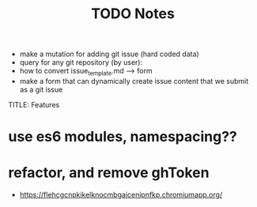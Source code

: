 #+TITLE: TODO
  * make a mutation for adding git issue (hard coded data)
  * query for any git repository (by user):
  * how to convert issue_template.md --> form
  * make a form that can dynamically create issue content that we submit as a git issue


TITLE: Features
* use es6 modules, namespacing??
* refactor, and remove ghToken 

#+TITLE: Notes
  * https://flehcgcnpkikelknocmbgaicenipnfkp.chromiumapp.org/